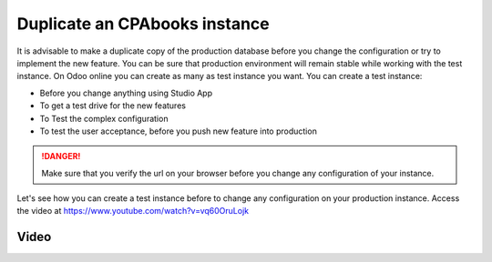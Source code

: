 .. _duplicateinstance:

.. index::
   single: Duplicate instance
   single: Test instance
   single: UAT instance
   single: Production instance

==========================
Duplicate an CPAbooks instance
==========================

It is advisable to make a duplicate copy of the production database before you change the configuration or try to implement  the new feature. You can be sure that production environment will remain stable while working with the test instance. On Odoo online you can create as many as test instance you want. You can create a test instance:

* Before you change anything using Studio App
* To get a test drive for the new features
* To Test the complex configuration
* To test the user acceptance, before you push new feature into production

.. danger:: Make sure that you verify the url on your browser before you change any configuration of your instance.

Let's see how you can create a test instance before to change any configuration on your production instance. Access the video at https://www.youtube.com/watch?v=vq60OruLojk

Video
-----

.. raw:: html

    <div style="position: relative; padding-bottom: 56.25%; height: 0; overflow: hidden; max-width: 100%; height: auto;">
        <iframe src="https://www.youtube.com/embed/vq60OruLojk" frameborder="0" allowfullscreen style="position: absolute; top: 0; left: 0; width: 700px; height: 385px;"></iframe>
    </div>
